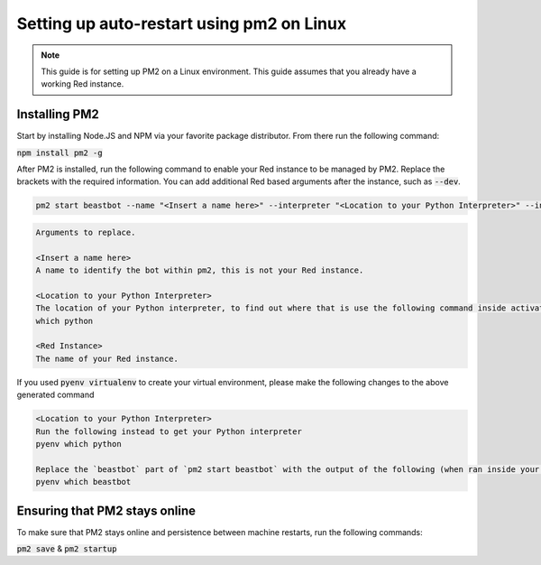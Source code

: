 .. pm2 service guide

==============================================
Setting up auto-restart using pm2 on Linux
==============================================

.. note:: This guide is for setting up PM2 on a Linux environment. This guide assumes that you already have a working Red instance.

--------------
Installing PM2
--------------

Start by installing Node.JS and NPM via your favorite package distributor. From there run the following command:

:code:`npm install pm2 -g`

After PM2 is installed, run the following command to enable your Red instance to be managed by PM2. Replace the brackets with the required information.
You can add additional Red based arguments after the instance, such as :code:`--dev`.

.. code-block:: none

    pm2 start beastbot --name "<Insert a name here>" --interpreter "<Location to your Python Interpreter>" --interpreter-args "-O" -- <Red Instance> --no-prompt

.. code-block:: none

    Arguments to replace.

    <Insert a name here>
    A name to identify the bot within pm2, this is not your Red instance.

    <Location to your Python Interpreter>
    The location of your Python interpreter, to find out where that is use the following command inside activated venv:
    which python

    <Red Instance>
    The name of your Red instance.

If you used :code:`pyenv virtualenv` to create your virtual environment, please make the following changes to the above generated command

.. code-block:: none

    <Location to your Python Interpreter>
    Run the following instead to get your Python interpreter
    pyenv which python

    Replace the `beastbot` part of `pm2 start beastbot` with the output of the following (when ran inside your activated venv)
    pyenv which beastbot

------------------------------
Ensuring that PM2 stays online
------------------------------

To make sure that PM2 stays online and persistence between machine restarts, run the following commands:

:code:`pm2 save` & :code:`pm2 startup`
